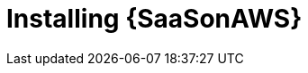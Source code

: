 ifdef::context[:parent-context: {context}]

[id="saas-install"]
= Installing {SaaSonAWS}

:context: saas-install